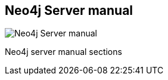 == Neo4j Server manual
:type: link
:url: http://docs.neo4j.org/chunked/milestone/server-installation.htmlg
image::http://assets.neo4j.org/img/languages/java.jpg[Neo4j Server manual,role=thumbnail]
:actionText: Browse the manual


[INTRO]
Neo4j server manual sections